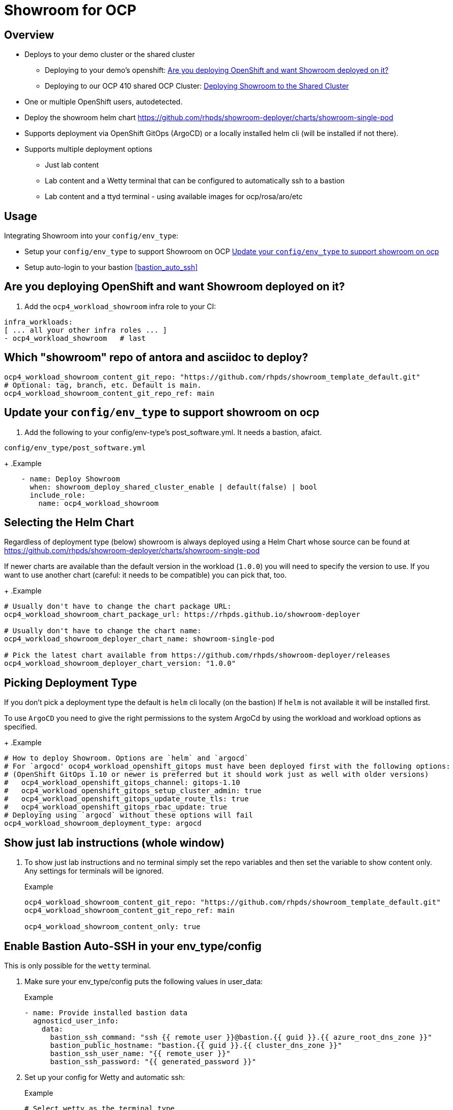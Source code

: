 = Showroom for OCP

== Overview

* Deploys to your demo cluster or the shared cluster
** Deploying to your demo's openshift: <<your_openshift>>
** Deploying to our OCP 410 shared OCP Cluster: <<shared_cluster>>
* One or multiple OpenShift users, autodetected.
* Deploy the showroom helm chart https://github.com/rhpds/showroom-deployer/charts/showroom-single-pod
* Supports deployment via OpenShift GitOps (ArgoCD) or a locally installed helm cli (will be installed if not there).
* Supports multiple deployment options
** Just lab content
** Lab content and a Wetty terminal that can be configured to automatically ssh to a bastion
** Lab content and a ttyd terminal - using available images for ocp/rosa/aro/etc

== Usage

.Integrating Showroom into your `config/env_type`:
* Setup your `config/env_type` to support Showroom on OCP <<env_type>>
* Setup auto-login to your bastion <<bastion_auto_ssh>>

[#your_openshift]
== Are you deploying OpenShift and want Showroom deployed on it?

. Add the `ocp4_workload_showroom` infra role to your CI:

[source,yaml]
----
infra_workloads:
[ ... all your other infra roles ... ]
- ocp4_workload_showroom   # last
----

== Which "showroom" repo of antora and asciidoc to deploy?

[source,yaml]
----
ocp4_workload_showroom_content_git_repo: "https://github.com/rhpds/showroom_template_default.git"
# Optional: tag, branch, etc. Default is main.
ocp4_workload_showroom_content_git_repo_ref: main
----

[#env_type]
== Update your `config/env_type` to support showroom on ocp

. Add the following to your config/env-type's post_software.yml.
It needs a bastion, afaict.

.`config/env_type/post_software.yml`
+
.Example
[source,yaml]
----
    - name: Deploy Showroom
      when: showroom_deploy_shared_cluster_enable | default(false) | bool
      include_role:
        name: ocp4_workload_showroom
----

== Selecting the Helm Chart

Regardless of deployment type (below) showroom is always deployed using a Helm Chart whose source can be found at https://github.com/rhpds/showroom-deployer/charts/showroom-single-pod

If newer charts are available than the default version in the workload (`1.0.0`) you will need to specify the version to use. If you want to use another chart (careful: it needs to be compatible) you can pick that, too.
+
.Example
[source,yaml]
----
# Usually don't have to change the chart package URL:
ocp4_workload_showroom_chart_package_url: https://rhpds.github.io/showroom-deployer

# Usually don't have to change the chart name:
ocp4_workload_showroom_deployer_chart_name: showroom-single-pod

# Pick the latest chart available from https://github.com/rhpds/showroom-deployer/releases
ocp4_workload_showroom_deployer_chart_version: "1.0.0"
----

== Picking Deployment Type

If you don't pick a deployment type the default is `helm` cli locally (on the bastion) If `helm` is not available it will be installed first.

To use `ArgoCD` you need to give the right permissions to the system ArgoCd by using the workload and workload options as specified.
+
.Example
[source,yaml]
----
# How to deploy Showroom. Options are `helm` and `argocd`
# For `argocd' ocop4_workload_openshift_gitops must have been deployed first with the following options:
# (OpenShift GitOps 1.10 or newer is preferred but it should work just as well with older versions)
#   ocp4_workload_openshift_gitops_channel: gitops-1.10
#   ocp4_workload_openshift_gitops_setup_cluster_admin: true
#   ocp4_workload_openshift_gitops_update_route_tls: true
#   ocp4_workload_openshift_gitops_rbac_update: true
# Deploying using `argocd` without these options will fail
ocp4_workload_showroom_deployment_type: argocd
----

== Show just lab instructions (whole window)

. To show just lab instructions and no terminal simply set the repo variables and then set the variable to show content only. Any settings for terminals will be ignored.
+
.Example
[source,yaml]
----
ocp4_workload_showroom_content_git_repo: "https://github.com/rhpds/showroom_template_default.git"
ocp4_workload_showroom_content_git_repo_ref: main

ocp4_workload_showroom_content_only: true
----

== Enable Bastion Auto-SSH in your env_type/config

This is only possible for the `wetty` terminal.

. Make sure your env_type/config puts the following values in user_data:
+
.Example
[source,yaml]
----
- name: Provide installed bastion data
  agnosticd_user_info:
    data:
      bastion_ssh_command: "ssh {{ remote_user }}@bastion.{{ guid }}.{{ azure_root_dns_zone }}"
      bastion_public_hostname: "bastion.{{ guid }}.{{ cluster_dns_zone }}"
      bastion_ssh_user_name: "{{ remote_user }}"
      bastion_ssh_password: "{{ generated_password }}"
----

. Set up your config for Wetty and automatic ssh:
+
.Example
[source,yaml]
----
# Select wetty as the terminal type
ocp4_workload_showroom_terminal_type: wetty

# Change the image if you want a different image. Otherwise this line is
# the default
ocp4_workload_showroom_wetty_image: docker.io/wettyoss/wetty:latest

# Set auto login to true:
ocp4_workload_showroom_wetty_ssh_bastion_login: true
----

[NOTE]
====
Key based authentication is TODO
====

== Running terminal in a pod

Showroom also includes the capability to run the terminal in a pod rather than ssh-ing to the bastion. This enables use cases without bastions - and it also enables multi-user showroom deployments.

Multi-user showroom is automatic - if the `user-data.yaml` has individual user data then showroom is automatically deployed in multi-user mode.

=== Available terminal container images

There are a number of container images available to be used as a terminal.

Source code for the images below is available at https://github.com/rhpds/openshift-showroom-terminal-image

* *Base Image:* this image has the base capability to run on OpenShift but it has no tools installed besides the bare-bones Linux tools
** `quay.io/rhpds/openshift-showroom-terminal-baseimage:latest`
* *OCP Image:* this image builds on top of the base image and additionally has all necessary OpenShift tools installed (oc, tkn, kn, ...)
** `quay.io/rhpds/openshift-showroom-terminal-ocp:latest`
* *ROSA Image:* this image builds on top of the OCP image and additionally has `rosa` and `aws` installed.
** `quay.io/rhpds/openshift-showroom-terminal-rosa:latest`
* *ARO Image:* this image builds on top of the OCP image and additionally has `az` (Azure CLI) installed.
** `quay.io/rhpds/openshift-showroom-terminal-aro:latest`

If you need specialized tools it is suggested to start with one of the above and add your tools to the image.

=== Configuring OpenShift Terminal

In order to use the terminal pod set the terminal type to `showroom`, set the and set the image you need.
+
.Example
[source,yaml]
----
# Select showroom as the terminal type
ocp4_workload_showroom_terminal_type: showroom

# Change the image if you want a different image. Otherwise this line is
# the default
ocp4_workload_showroom_terminal_image: quay.io/rhpds/openshift-showroom-terminal-ocp:latest
----

[#shared_cluster]
== Deploying Showroom to the Shared Cluster

. Add the following to AgnosticV

.AgnosticV
[source,yaml]
----
#include /includes/secrets/showroom-shared-410.yaml <1>

# --------------------------------------------------------------------
# Showroom
# --------------------------------------------------------------------
showroom_deploy_shared_cluster_enable: true <2>
ocp4_workload_showroom_content_git_repo: https://github.com/rhpds/showroom_template_default.git
----
